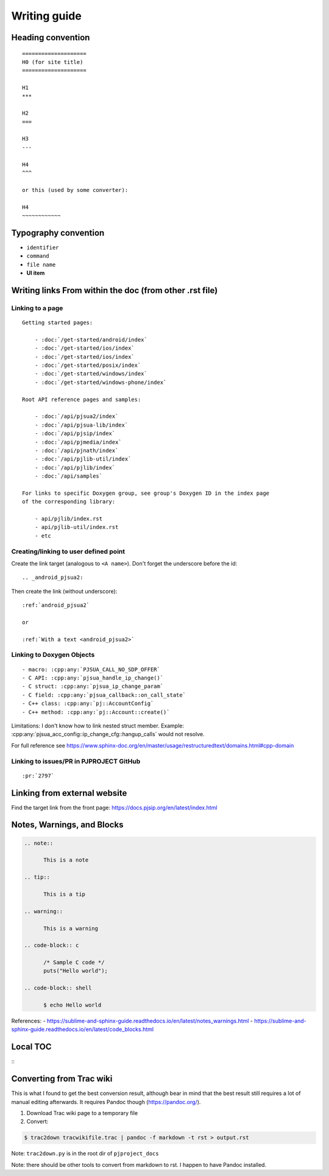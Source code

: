 Writing guide
****************

Heading convention
=====================

::

        ====================
        H0 (for site title)
        ====================

        H1
        ***

        H2
        ===

        H3
        ---

        H4
        ^^^

        or this (used by some converter):

        H4
        ~~~~~~~~~~~~


Typography convention
========================

* ``identifier``
* ``command``
* ``file name``
* **UI item**


Writing links From within the doc (from other .rst file)
============================================================


Linking to a page
-------------------------------------------
::

    Getting started pages:

        - :doc:`/get-started/android/index`
        - :doc:`/get-started/ios/index`
        - :doc:`/get-started/ios/index`
        - :doc:`/get-started/posix/index`
        - :doc:`/get-started/windows/index`
        - :doc:`/get-started/windows-phone/index`

    Root API reference pages and samples:

        - :doc:`/api/pjsua2/index`
        - :doc:`/api/pjsua-lib/index`
        - :doc:`/api/pjsip/index`
        - :doc:`/api/pjmedia/index`
        - :doc:`/api/pjnath/index`
        - :doc:`/api/pjlib-util/index`
        - :doc:`/api/pjlib/index`
        - :doc:`/api/samples`

    For links to specific Doxygen group, see group's Doxygen ID in the index page
    of the corresponding library:

        - api/pjlib/index.rst
        - api/pjlib-util/index.rst
        - etc
  

Creating/linking to user defined point
-------------------------------------------
Create the link target (analogous to ``<A name>``). Don't forget the underscore before the id:

::

        .. _android_pjsua2:

Then create the link (without underscore):

::

        :ref:`android_pjsua2`

        or 

        :ref:`With a text <android_pjsua2>`


Linking to Doxygen Objects
-------------------------------------------

::

        - macro: :cpp:any:`PJSUA_CALL_NO_SDP_OFFER`
        - C API: :cpp:any:`pjsua_handle_ip_change()`
        - C struct: :cpp:any:`pjsua_ip_change_param`
        - C field: :cpp:any:`pjsua_callback::on_call_state`
        - C++ class: :cpp:any:`pj::AccountConfig`
        - C++ method: :cpp:any:`pj::Account::create()`

Limitations: I don't know how to link nested struct member. Example: :cpp:any:`pjsua_acc_config::ip_change_cfg::hangup_calls` would not resolve.

For full reference see https://www.sphinx-doc.org/en/master/usage/restructuredtext/domains.html#cpp-domain



Linking to issues/PR in PJPROJECT GitHub
-------------------------------------------
::

        :pr:`2797`


Linking from external website
============================================================

Find the target link from the front page: https://docs.pjsip.org/en/latest/index.html



Notes, Warnings, and Blocks
==============================

.. code-block::

  .. note:: 

        This is a note

  .. tip::

        This is a tip

  .. warning::

        This is a warning

  .. code-block:: c

        /* Sample C code */
        puts("Hello world");

  .. code-block:: shell
        
        $ echo Hello world


References:
- https://sublime-and-sphinx-guide.readthedocs.io/en/latest/notes_warnings.html
- https://sublime-and-sphinx-guide.readthedocs.io/en/latest/code_blocks.html


Local TOC
============
::
        .. contents:: Table of Contents
            :depth: 2


Converting from Trac wiki
===========================

This is what I found to get the best conversion result, although bear in mind that the best result still requires a lot of manual editing afterwards. It requires Pandoc though (https://pandoc.org/).

#. Download Trac wiki page to a temporary file
#. Convert:

.. code-block:: shell

        $ trac2down tracwikifile.trac | pandoc -f markdown -t rst > output.rst

Note: ``trac2down.py`` is in the root dir of ``pjproject_docs``

Note: there should be other tools to convert from markdown to rst. I happen to have Pandoc installed.



